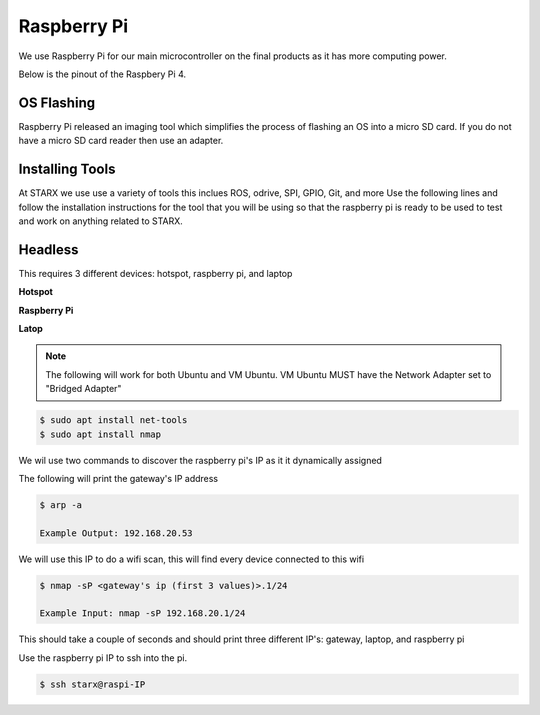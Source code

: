Raspberry Pi
============

We use Raspberry Pi for our main microcontroller on the final products as it has more computing power. 

Below is the pinout of the Raspbery Pi 4.

.. _raspberrypiPinout:

.. image:: assets/raspberry_pi_pinout.png
   :width: 400
   :align: center

.. _flashing:

OS Flashing
------------

Raspberry Pi released an imaging tool which simplifies the process of flashing an OS into 
a micro SD card. If you do not have a micro SD card reader then use an adapter.

.. tabs::

   .. tab:: Windows
      
      #. Download RPi Imager

         Go to the following `link <https://www.raspberrypi.com/software/>`_

      #. Run Installer

         Click the .exe file

   .. tab:: Linux

      #. Download RPi Imager

         Go to the following `link <https://www.raspberrypi.com/software/>`_

      # Run Installer

         Run the following inside of the terminal

         .. code-block:: Bash

            $ cd ~/Downloads/
            $ sudo apt install ./imager_<version>_amd64.deb

   
.. _installation:

Installing Tools
----------------

At STARX we use use a variety of tools this inclues ROS, odrive, SPI, GPIO, Git, and more
Use the following lines and follow the installation instructions for the tool that you will be using so 
that the raspberry pi is ready to be used to test and work on anything related to STARX.

.. _headless:

Headless
--------

This requires 3 different devices: hotspot, raspberry pi, and laptop

**Hotspot**

.. tabs::

   .. tab:: Apple

      #. Settings > About

         Name: starx

      #. Settigs > About > Personal Hotspot

         Password: joyride67

      #. Enable hotspot

   .. tab:: Android

      #. Settings > Connections > Mobile Hotspot and Tethering > Mobile Hotspot

         Network name: starx

         Password: joyride67

      #. Enable hotspot

**Raspberry Pi**

.. tabs::

   .. tab:: Option 1

      #. Google Drive > STARX > PROGRAMMING Team 
               
         Download the custom STARX Ubuntu image: starx_ubuntu.img.zip
               
      #. Unzip image
               
         .. code-block:: Bash
   
            $ unzip starx_ubuntu.img.zip

      #. Flash custom starx ubuntu image

         Open the Raspberry Pi Imager > CHOOSE OS > Use custom

   .. tab:: Option 2

      #. Run the following commands to install necessary application

         .. code-block:: Bash

            $ sudo apt install openssh-server

      #. The following commands checks the status of the ssh service

         .. code-block:: Bash

            $ sudo systemctl status ssh

      #. Ubuntu uses ufw to control firewall permission, we must allow ssh connections

         .. code-block:: Bash

            $ sudo ufw allow ssh

      #. Connect to starx wifi so that it creates the wifi profile and automatically connects


**Latop**

.. note::

   The following will work for both Ubuntu and VM Ubuntu. VM Ubuntu MUST have the Network Adapter set to "Bridged Adapter"

.. code-block:: Bash

   $ sudo apt install net-tools
   $ sudo apt install nmap

We wil use two commands to discover the raspberry pi's IP as it it dynamically assigned

The following will print the gateway's IP address

.. code-block:: Bash

   $ arp -a

   Example Output: 192.168.20.53

We will use this IP to do a wifi scan, this will find every device connected to this wifi

.. code-block:: Bash

   $ nmap -sP <gateway's ip (first 3 values)>.1/24

   Example Input: nmap -sP 192.168.20.1/24

This should take a couple of seconds and should print three different IP's: gateway, laptop, and raspberry pi

Use the raspberry pi IP to ssh into the pi.

.. code-block:: Bash

   $ ssh starx@raspi-IP

